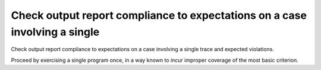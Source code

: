 Check output report compliance to expectations on a case involving a single
===========================================================================

Check output report compliance to expectations on a case involving a single
trace and expected violations.

Proceed by exercising a single program once, in a way known to incur improper
coverage of the most basic criterion.

